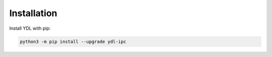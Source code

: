 Installation
=============


Install YDL with pip:

.. code-block:: bash

    python3 -m pip install --upgrade ydl-ipc
